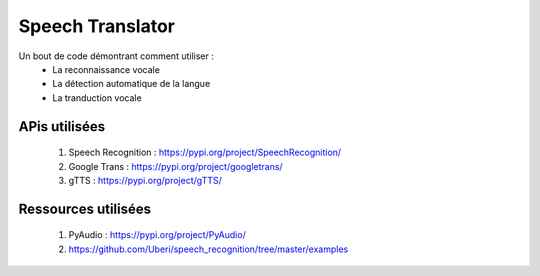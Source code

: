 #################
Speech Translator
#################

Un bout de code démontrant comment utiliser :
    - La reconnaissance vocale
    - La détection automatique de la langue
    - La tranduction vocale

**************
APis utilisées
**************

    1. Speech Recognition : https://pypi.org/project/SpeechRecognition/
    2. Google Trans : https://pypi.org/project/googletrans/
    3. gTTS : https://pypi.org/project/gTTS/

********************
Ressources utilisées
********************

    1. PyAudio : https://pypi.org/project/PyAudio/
    2. https://github.com/Uberi/speech_recognition/tree/master/examples